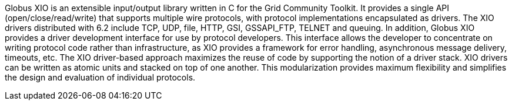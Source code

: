 Globus XIO is an extensible input/output library written in C for the
Grid Community Toolkit. It provides a single API (open/close/read/write) that
supports multiple wire protocols, with protocol implementations
encapsulated as drivers. The XIO drivers distributed with 6.2 include
TCP, UDP, file, HTTP, GSI, GSSAPI_FTP, TELNET and queuing. In addition,
Globus XIO provides a driver development interface for use by protocol
developers. This interface allows the developer to concentrate on
writing protocol code rather than infrastructure, as XIO provides a
framework for error handling, asynchronous message delivery, timeouts,
etc. The XIO driver-based approach maximizes the reuse of code by
supporting the notion of a driver stack. XIO drivers can be written as
atomic units and stacked on top of one another. This modularization
provides maximum flexibility and simplifies the design and evaluation of
individual protocols. 
